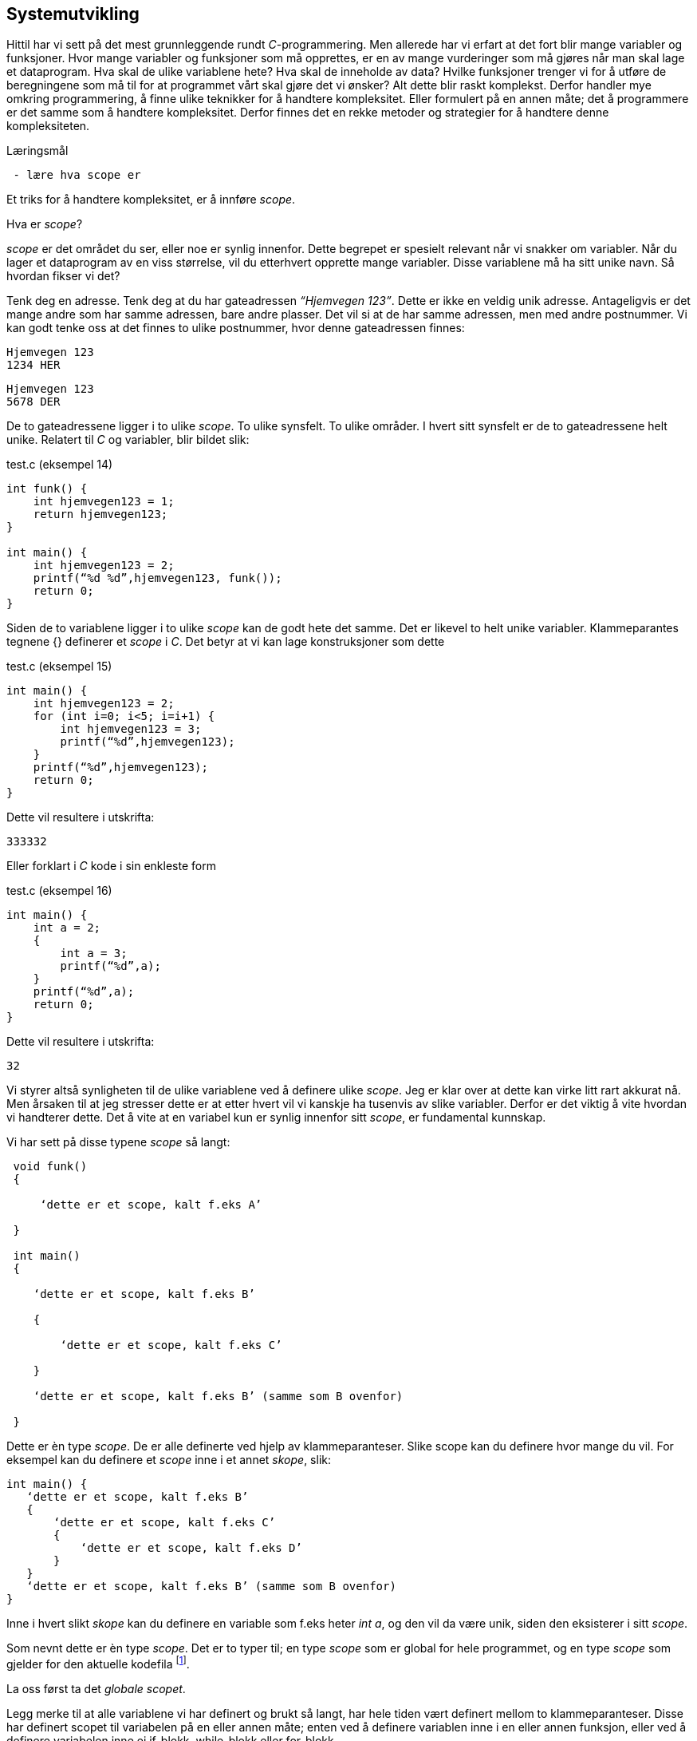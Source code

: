 == Systemutvikling

Hittil har vi sett på det mest grunnleggende rundt _C_-programmering. Men allerede 
har vi erfart at det fort blir mange variabler og funksjoner. Hvor mange variabler 
og funksjoner som må opprettes, er en av mange vurderinger som må gjøres når man 
skal lage et dataprogram. Hva skal de ulike variablene hete? Hva skal de inneholde 
av data? Hvilke funksjoner trenger vi for å utføre de beregningene som må til for 
at programmet vårt skal gjøre det vi ønsker? Alt dette blir raskt komplekst. Derfor 
handler mye omkring programmering, å finne ulike teknikker for å handtere kompleksitet. 
Eller formulert på en annen måte; det å programmere er det samme som å 
handtere kompleksitet. Derfor finnes det en rekke metoder og strategier for å 
handtere denne kompleksiteten. 


.Læringsmål
----
 - lære hva scope er
----



Et triks for å handtere kompleksitet, er å innføre _scope_. 

Hva er _scope_? 

_scope_ er det området du ser, eller noe er synlig innenfor. Dette begrepet er 
spesielt relevant når vi snakker om variabler. Når du lager et 
dataprogram av en viss størrelse, vil du etterhvert opprette mange variabler. 
Disse variablene må ha sitt unike navn. Så hvordan fikser vi det?

Tenk deg en adresse. Tenk deg at du har gateadressen _“Hjemvegen 123”_. Dette er 
ikke en veldig unik adresse. Antageligvis er det mange andre som har 
samme adressen, bare andre plasser. Det vil si at de har samme adressen, men med andre 
postnummer. Vi kan godt tenke oss at det finnes to ulike postnummer, 
hvor denne gateadressen finnes:

 Hjemvegen 123
 1234 HER

 Hjemvegen 123
 5678 DER

De to gateadressene ligger i to ulike _scope_. To ulike synsfelt. To ulike områder. 
I hvert sitt synsfelt er de to gateadressene helt unike. Relatert til _C_ og 
variabler, blir bildet slik:

[source,c]  
.test.c (eksempel 14)
---- 
int funk() {
    int hjemvegen123 = 1;
    return hjemvegen123;
}

int main() {
    int hjemvegen123 = 2;
    printf(“%d %d”,hjemvegen123, funk());
    return 0;
}
----

Siden de to variablene ligger i to ulike _scope_ kan de godt hete det samme. Det 
er likevel to helt unike variabler. Klammeparantes tegnene {} definerer et 
_scope_ i _C_. Det betyr at vi kan lage konstruksjoner som dette

[source,c]  
.test.c (eksempel 15)
---- 
int main() {
    int hjemvegen123 = 2;
    for (int i=0; i<5; i=i+1) {
        int hjemvegen123 = 3;
        printf(“%d”,hjemvegen123);
    }
    printf(“%d”,hjemvegen123);
    return 0;
}
----

Dette vil resultere i utskrifta:

 333332

Eller forklart i _C_ kode i sin enkleste form

[source,c]  
.test.c (eksempel 16)
---- 
int main() {
    int a = 2;
    {
        int a = 3;
        printf(“%d”,a);
    }
    printf(“%d”,a);
    return 0;
}
----


Dette vil resultere i utskrifta:

 32

Vi styrer altså synligheten til de ulike variablene ved å definere ulike _scope_. Jeg 
er klar over at dette kan virke litt rart akkurat nå. Men årsaken til at jeg 
stresser dette er at etter hvert vil vi kanskje ha tusenvis av slike variabler. 
Derfor er det viktig å vite hvordan vi handterer dette. Det å vite at en variabel 
kun er synlig innenfor sitt _scope_, er fundamental kunnskap.

Vi har sett på disse typene _scope_ så langt:
----
 void funk() 
 {
 
     ‘dette er et scope, kalt f.eks A’
     
 }
 
 int main() 
 {
 
    ‘dette er et scope, kalt f.eks B’
    
    {
    
        ‘dette er et scope, kalt f.eks C’
        
    }
    
    ‘dette er et scope, kalt f.eks B’ (samme som B ovenfor)
    
 }
----

Dette er èn type _scope_. De er alle definerte ved hjelp av 
klammeparanteser. Slike scope kan du definere hvor mange du vil. For eksempel 
kan du definere et _scope_ inne i et annet _skope_, slik:

 int main() {
    ‘dette er et scope, kalt f.eks B’
    {
        ‘dette er et scope, kalt f.eks C’
        {
            ‘dette er et scope, kalt f.eks D’
        }
    }
    ‘dette er et scope, kalt f.eks B’ (samme som B ovenfor)
 }

Inne i hvert slikt _skope_ kan du definere en variable som f.eks heter _int a_, og 
den vil da være unik, siden den eksisterer i sitt _scope_. 

Som nevnt dette er èn type _scope_. Det er to typer til; en type _scope_ som er global 
for hele programmet, og en type _scope_ som gjelder for den aktuelle kodefila footnote:[kompileringsenhet; kodefila pluss headerfiler]. 

La oss først ta det _globale scopet_.

Legg merke til at alle variablene vi har definert og brukt så langt, har hele tiden 
vært definert mellom to klammeparanteser. Disse har definert scopet til variabelen 
på en eller annen måte; enten ved å definere variablen inne i en eller annen funksjon, 
eller ved å definere variabelen inne ei if-blokk, while-blokk eller for-blokk. 

Her kommer det snedige; om vi definerer en variabel utenfor ei slik blokk blir 
den hva vi kaller for _global_. Det vil si at vi kan bruke den hvor som helst i 
programmet. Men, da må også navnet være unikt for hele programmet. Vi kan for 
eksempel ikke ha to globale variabler som vi kaller for ‘a’. Alle globale variabler 
må ha unike navn, siden de er; ..globale.

Dette er helt analogt til det eksempelet med postadresser. Om vi ikke hadde hatt 
postnummer, så måtte alle gateadressene vært unike. Ok, tilbake til _C_. Nedenfor er 
et eksempel som prøve å vise hvordan en global variabel fungerer:

[source,c]  
.test.c (eksempel 17)
---- 

#include <stdio.h>
int a = 1;
void funk1() {    
    printf("%d",a);
}
void funk2() {    
    int a = 2;
    printf("%d",a);
}
int main() {    
    funk1();
    funk2();
    printf("%d",a);
    {
        int a=3;
        printf("%d",a);
    }        
    return 0;    
}
---- 

Dette programmet vil skrive ut
1213

Legg merke til at den globale variablen a blir bruke både i funk1 og i main, samt at den globale variabelen a ikke er avgrenset av noen klammeparanteser.

Det siste trikse i boka med hensyn til variabler og scope, er å skrive kommandoen static forann variabeldefinisjonen. Dette gir kun mening når vi vet hvordan vi kan dele et C-program opp i flere kodefiler, og det igjen henger sammen med en annen strategi for å hantere kompleksitet.

Vi har sett at vi kan dele et programm opp i flere funksjoner; alt starter i main, men main igjen kaller opp en rekke andre funksjoner, deriblant noen som vi selv har laget. De vi ikke selv har laget har vi importert til programmet vårt ved hjelp av kodelinja

#include <stdio.h>

Det jeg prøver å si, er at èn strategi for å handtere kompleksiteten, er å dele koden opp i flere filer. På samme måte som de ulike innebygde funksjonene i C ligger i ulike kodefiler, kan vi legge våre egene funksjoner i ulike kodefiler. På den måte kan vi få en viss oversikt og stuktur. Dette vil kanskje ikke være klart for deg umiddelbart, men tro meg, dette er helt avgjørende for å kunne lage programvare av en viss størrelse. De aller fleste programmeringsspråk støtter dette trikset for å hantere kompleksitet.

Så hvordan går vi frem for å dele programmet vårt opp i flere filer? For å forstå dette, må vi se litt nærmere på hvordan C-kompilatoren omgjør vår kode til maskinkode.

Vi har allerde sett at vi kan inkludere andre filer i vår egen kodefil ved å skrive slikt som dette:

#include <stdio.h>

I stdio.h vil deklareringen til f.eks printf -funksjonen ligge. Selve koden, som vi kan kalle for definisjonen, ligger en annen plass, eller rettere i ei anna fil. Og nå er vi ved kjernen i noe som er litt sentralt i mange programeringsspråk; det er forskjell på å deklarere noe og å definere noe.

Jeg skal vise forskjellen med et konkret eksempel:

int funk(int a, int b) {
    int c = a + b;
    return c;
}

int main() {
    int a = funk(2,3);
    printf(“%a”,d);
    return 0;
}

Vi kjenner igjen dette oppsettet, hvor vi har definert vår egen funksjon som vi anvender i hovedfunksjonen main. Vi vet også at om denne ikke ble plassert ovenfor main, så vil kompilatoren feile med en eller annen feilmelding. (Prøv gjerne ut dette i praksis.)

Om jeg absolutt ville plassere den nye funksjonen nedenfor main, må jeg deklarere denne på en eller annen måte. Dette for at kompilatoren skal kjenne igjen funksjonen, når den blir kalt opp i main. Måten vi kan gjøre dette på, er som følger:


int funk(int a, int b);

int main() {
    int a = funk(2,3);
    printf(“%a”,d);
    return 0;
}

int funk(int a, int b) {
    int c = a + b;
    return c;
}

Eksempel 18

Nå har jeg deklarert signaturen til funksjonen, slik at når kompilatoren kommer ned i main-funksjonen og treffer på vår funksjon, så vet denne hva som kreves av input-parametre og hva som returneres. Altså typen databokser inn og ut av funksjonen, samt navnet på funksjon. Legg merke til at kombinasjonen av returverdi, navn og inputverdier til en funksjon alltid vil være unik, derfor kaller vi dette for signaturen til funksjonen. Selve definisjonen, altså innholdet i funksjonen, kan nå kommer senere, dvs etter main-funksjonen, gjerne definert i ei egen fil.

Nå kan vi velge å lage to nye kodefiler. La oss kalle disse for funk.h og funk.c, hvor vi i funk.h legger deklarasjonen, og hvor vi i funk.c legger definisjonen:

funk.h

int funk(int a, b);

funk.c

int funk(int a, int b) {
    int c = a + b;
    return c;
}

test.c 

#include <stdio.h> /* For printf */
#include <funk.h> /* For funk */

int main() {
    int a = funk(2,3);
    printf(“%d”,a);
    return 0;
}

Eksempel 19

For å kompilere koden vår, må vi nå skrive:

gcc -I . funk.c test.c

hvor vi oppgir de to kodefilene våre, som nå er funk.c og test.c, samt at vi med parameteren “-I.” forteller kompilatoren at den skal lete etter “inklude-filer” i samme katalogen som vi starter kompilatoren i. En prikk, eller punkum, angir den filkatalogen du står i.

Ok, her ble det mye hokus pokus, og du bør egentlig nå lurer på hvorfor vi trenger alt dette styret. Det som engang var en ganske oversiktelig kode, er nå blitt en mye mikk makk spredd over flere filer, noe som igjen medførte at det å kompilere koden også blir litt mer komplisert. Åraken til at vi splitter opp programmet på denne måten er for å kunne handtere kompleksitet. Husk på at et dataprogram fort kan bli flere tusen linjer med kode, og dette bør vi stukturere i ulike filer for å holde en viss oversikt. Somregel plasserer vi funksjoner som hører sammen i egne filer. På den måten får vi en struktur.

Et dataprogram består somregel av mange deler. En god del av disse delene kan være kode som vi ikke har laget selv. Denne koden som andre har laget, kan vi benytte oss av i to former; enten som ren kodetekst, hvor vi selv kompilerer denne om til maskinkode, eller som binær-kode hvor koden allerede er kompilert om til maskinkode. For å forstå litt mer av denne prosessen må vi se litt nærmere på hva som skjer når vi kompilerer.

gcc -I funk.c test.c

Det som skjer ovenfor er egentlig to operasjoner. Først blir de to filene kompilert om til maskinkode, eller mer korrekt; objektfiler. Deretter blir de linket, satt sammen, til ei såkalt kjørbar fil, her kalt a.exe

gcc -c funk.c
gcc -I. -c test.c

gcc funk.o test.o

Som regel ønsker vi å gi et mer beskrivende navn til den fila. Dette kan vi gjøre slik:

gcc funk.o test.o -o mittprogram

.. og vips, så har du ei fil som heter mittprogram.exe som du kan starte.

Det er viktig å vite at det å bygge et C program består av to steg: kompilering og linking. Når man kompilerer gjør man ei kodefil (som kan bestå av flere filer vha “#include”) om til ei objektfil. Ei objektfil inneholder maskinkode for akkurat din type datamaskin. Deretter settes  objekt-filene sammen til ei fil. Denne fila representerer programmet ditt. 

Siden et program består av veldig mange kodelinjer, vil man ofte komme opp i situasjoner hvor det er lurt å gjennbruke eksisterende kode. Somregel er store deler av et programm nettopp slik gjenbruk av eksisterende koden, siden de aller fleste program har felles funksjonalitet i større eller mindre grad.

Om vi skulle ønske å gjenbruke den funksjonen som vi lagde ovenfor, hvordan skulle vi gå frem? Jo, vi har jo allerede lagt både deklarasjonen (funk.h) og koden (funk.c) i to egne filer. Så det å gjenbruke denne master piecen blir relativt enkelt. Alt vi trenger å gjøre er å lage en ny main-funksjon. Dette kan vi gjøre ved å opprette ei fil som vi kaller for test2.c 

test2.c

#include <stdio.h> /* For printf */
#include <funk.h> /* For funk */

int main() {
    int a = funk(2,3);
    printf(“Test 2 funk(2,3)=%d”,a);
    return 0;
}

Kompiler ditt nye program slik

gcc -I. -c test2.c


Link ditt nye program, med vår gamle funksjon, som fortsatt ligger i funk.o -fila, slik

gcc funk.o test2.o

Du fil nå få opprettet fila a.exe. Om du kjører denne vil du få følgende ut på skjermen:

Test 2 funk(2,3)=5

Det du nettopp utførte, var å bruke et kodebibliotek kalt funk.o, altså kode som eksiterte fra før. Vi kan også kalle dette for en modul. Dette trikset gjør det mulig å bygge utrolig kompleks programmvare, siden man kan sette samme et program ved hjelp av å koble på, eller linke inn, enorme mengde kode som andre har laget, slik at ditt program utfører det du ønsker å oppnå.

En ting er at du kan gjenbruke kode. Det er i seg selv lurt. Men, kanskje er den aller største gevinsten at du ikke trenger å vite hvordan innholdet i en modul er kodet. Du trenger bare å vite hvordan du skal bruke den. Dette gjør at du kan abstrahere deg fra detaljer som ikke er relevante for din problemstilling.

Litt lengre ut i boka, hvor vi skal lage et enkelt spill, kommer vi til å ta i bruk et kodebibliotek som heter SDL (Simple Directmedia Layer). Dette kodebiblioteket vil ta seg av mye av jobben rundt det å få grafikk ut på skjermen, samt det å motta input fra mus og tastatur. Dermed kan vi abstrahere oss bort fra alle detaljene relatert til dette, og kun konsentere oss omkring spill-logikken, samt hvordan vi skal anvende SDL for å vise grafikk etc.


Jeg har bare et lite triks igjen å fortelle om, før vi kan begynne å se på hvordan vi skal lage spillet vårt. Det siste momentet i hvordan vi kan handtere kompleksitet, er relatert til skope. Vi husker at en variabel kunne ha forskjellige skope. Dette skopet var i stor grad styrt av klammeparanteser. Innenfor et skope måtte variabelnavnet være unikt. Om vi plassert en variabel på utsiden av enhver klammeparantes, ble den hva vi kaller en global variabel. Da kan du nå den, eller bruke den i hele progammet, når som helst.

Det betyr i praksis, at om vi tar å definerer oss en global variabel i fila funk.c så vil den også kunne benyttes i kode som vi skriver i fila test2.c Og dette vil som regel ikke være ønskelig. I slike tilfeller vil man ofte ønske at den globale variablen kun skal være synlig for kode relatert til fila funk.c For å få dette til, skriver man bare kommandoen static forann variabelen eller funksjonen. Da vil skopet til den aktuelle variablen eller funkjonen, bli den aktuelle kodefila med tilhørende include -filer. Nå er vi inne på litt finurlige greier. Men, jeg må likevel nevne det, siden det danner grunnlaget for hvordan vi senere skal bygge opp en applikasjon, dvs et større dataprogram.

Jeg skal konkretisere dette trikset med et eksempel. Tenk deg at vi har laget et kodebiliotek bestående av vår funksjon, som tar inn to tall og returnerer med et nytt tall mellom 0 og 100 som angir sannsynligheten for at begge de to input-tallene inngår i neste ukes lottorekke.

Da vil funk.h og funk.c se slik ut:

funk.h

int funk(int a, int b);


funk.c

static int hemmelig_funksjon(int a, int b) {
    return 50;
}

int funk(int a, int b) {
    int c = hemmelig_funksjon(a,b);
}

Mens et program som benytter koden vår (eller vårt kodebilliotek) kan se slik ut:

test2.c

#include <stdio.h>
#include <funk.h>

int main() {
    int a = funk(2,3);
    printf(“%d”,a);
    return 0;
}

Eksempel 20

Det at jeg skriver ‘static’ forann funksjonen ‘hemmelig_funskjon’, gjør det denne på en måte blir usynlig for kode som er definert i test2.c Det muligjør også at vi i test2.c kan lage vår egen funksjon som har akkurat samme signaturen (dvs heter det samme). 

Dette trikset gjør at det blir vesentlig lettere å lage komplekse dataprogram. Funksjonsnavnet blir hva vi kan kalle for “privat” innenfor kodefila.
